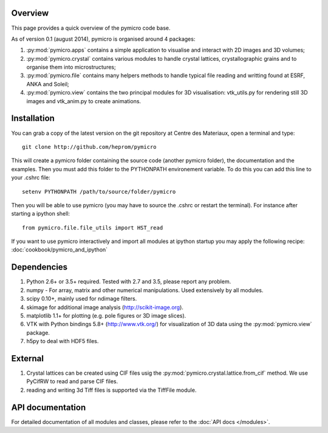 Overview
========

This page provides a quick overview of the pymicro code base.

As of version 0.1 (august 2014), pymicro is organised around 4 packages:

1. :py:mod:`pymicro.apps` contains a simple application to visualise and interact 
   with 2D images and 3D volumes;
2. :py:mod:`pymicro.crystal` contains various modules to handle crystal lattices, 
   crystallographic grains and to organise them into microstructures;
3. :py:mod:`pymicro.file` contains many helpers methods to handle typical file 
   reading and writting found at ESRF, ANKA and Soleil;
4. :py:mod:`pymicro.view` contains the two principal modules for 3D visualisation: 
   vtk_utils.py for rendering still 3D images and vtk_anim.py to create 
   animations.

Installation
============

You can grab a copy of the latest version on the git repository at Centre des Materiaux, open a terminal and type:

::

  git clone http://github.com/heprom/pymicro

This will create a pymicro folder containing the source code (another pymicro folder), the documentation and the examples. Then you must add this folder to the PYTHONPATH environement variable. To do this you can add this line to your .cshrc file:

::

  setenv PYTHONPATH /path/to/source/folder/pymicro

Then you will be able to use pymicro (you may have to source the .cshrc or restart the terminal). For instance after starting a ipython shell:

::

  from pymicro.file.file_utils import HST_read

If you want to use pymicro interactively and import all modules at ipython startup you may apply the following recipe: :doc:`cookbook/pymicro_and_ipython`

Dependencies
============

1. Python 2.6+ or 3.5+ required. Tested with 2.7 and 3.5, please report any problem.
2. numpy - For array, matrix and other numerical manipulations. Used extensively
   by all modules.
3. scipy 0.10+, mainly used for ndimage filters.
4. skimage for additional image analysis (http://scikit-image.org).
5. matplotlib 1.1+ for plotting (e.g. pole figures or 3D image slices).
6. VTK with Python bindings 5.8+ (http://www.vtk.org/) for visualization of
   3D data using the :py:mod:`pymicro.view` package.
7. h5py to deal with HDF5 files.

External
========

1. Crystal lattices can be created using CIF files usig the :py:mod:`pymicro.crystal.lattice.from_cif` method. We use PyCifRW to read and parse CIF files.
2. reading and writing 3d Tiff files is supported via the TiffFile module.

API documentation
=================

For detailed documentation of all modules and classes, please refer to the
:doc:`API docs </modules>`.

